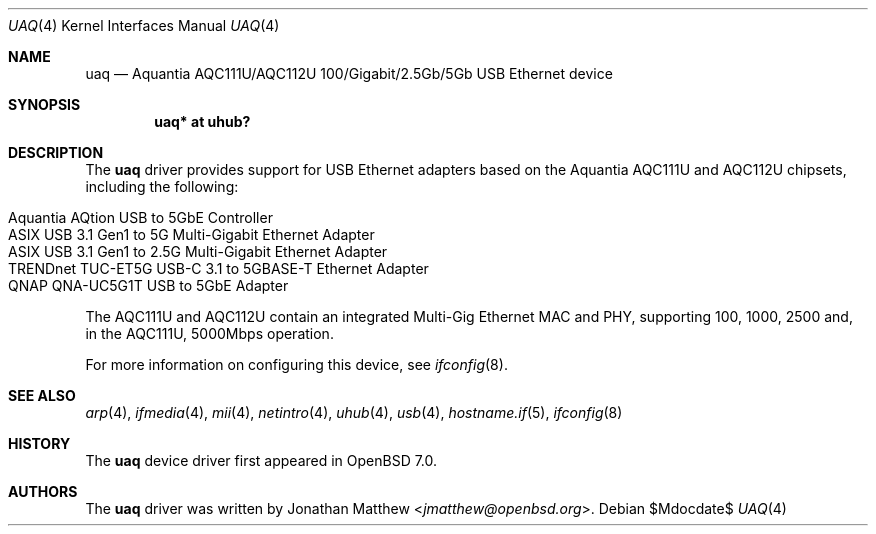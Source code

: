 .\" $OpenBSD$
.\"
.\" Copyright (c) 2021 Jonathan Matthew <jmatthew@openbsd.org>
.\" All rights reserved.
.\"
.\" Redistribution and use in source and binary forms, with or without
.\" modification, are permitted provided that the following conditions
.\" are met:
.\" 1. Redistributions of source code must retain the above copyright
.\"    notice, this list of conditions and the following disclaimer.
.\" 2. Redistributions in binary form must reproduce the above copyright
.\"    notice, this list of conditions and the following disclaimer in the
.\"    documentation and/or other materials provided with the distribution.
.\"
.\" THIS SOFTWARE IS PROVIDED BY THE AUTHOR AND CONTRIBUTORS ``AS IS'' AND
.\" ANY EXPRESS OR IMPLIED WARRANTIES, INCLUDING, BUT NOT LIMITED TO, THE
.\" IMPLIED WARRANTIES OF MERCHANTABILITY AND FITNESS FOR A PARTICULAR PURPOSE
.\" ARE DISCLAIMED.  IN NO EVENT SHALL THE AUTHOR OR CONTRIBUTORS BE LIABLE
.\" FOR ANY DIRECT, INDIRECT, INCIDENTAL, SPECIAL, EXEMPLARY, OR CONSEQUENTIAL
.\" DAMAGES (INCLUDING, BUT NOT LIMITED TO, PROCUREMENT OF SUBSTITUTE GOODS
.\" OR SERVICES; LOSS OF USE, DATA, OR PROFITS; OR BUSINESS INTERRUPTION)
.\" HOWEVER CAUSED AND ON ANY THEORY OF LIABILITY, WHETHER IN CONTRACT, STRICT
.\" LIABILITY, OR TORT (INCLUDING NEGLIGENCE OR OTHERWISE) ARISING IN ANY WAY
.\" OUT OF THE USE OF THIS SOFTWARE, EVEN IF ADVISED OF THE POSSIBILITY OF
.\" SUCH DAMAGE.
.\"
.Dd $Mdocdate$
.Dt UAQ 4
.Os
.Sh NAME
.Nm uaq
.Nd Aquantia AQC111U/AQC112U 100/Gigabit/2.5Gb/5Gb USB Ethernet device
.Sh SYNOPSIS
.Cd "uaq*   at uhub?"
.Sh DESCRIPTION
The
.Nm
driver provides support for USB Ethernet adapters based on the Aquantia
AQC111U and AQC112U chipsets, including the following:
.Pp
.Bl -tag -width Ds -offset indent -compact
.It Aquantia AQtion USB to 5GbE Controller
.It ASIX USB 3.1 Gen1 to 5G Multi-Gigabit Ethernet Adapter
.It ASIX USB 3.1 Gen1 to 2.5G Multi-Gigabit Ethernet Adapter
.It TRENDnet TUC-ET5G USB-C 3.1 to 5GBASE-T Ethernet Adapter
.It QNAP QNA-UC5G1T USB to 5GbE Adapter
.El
.Pp
The AQC111U and AQC112U contain an integrated Multi-Gig Ethernet MAC and
PHY, supporting 100, 1000, 2500 and, in the AQC111U, 5000Mbps operation.
.Pp
For more information on configuring this device, see
.Xr ifconfig 8 .
.Sh SEE ALSO
.Xr arp 4 ,
.Xr ifmedia 4 ,
.Xr mii 4 ,
.Xr netintro 4 ,
.Xr uhub 4 ,
.Xr usb 4 ,
.Xr hostname.if 5 ,
.Xr ifconfig 8
.Sh HISTORY
The
.Nm
device driver first appeared in
.Ox 7.0 .
.Sh AUTHORS
The
.Nm
driver was written by
.An Jonathan Matthew Aq Mt jmatthew@openbsd.org .
